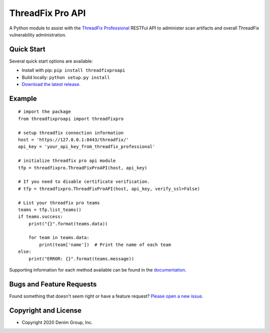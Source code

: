 ThreadFix Pro API
*****************

A Python module to assist with the `ThreadFix Professional <https://www.threadfix.it/>`__ RESTFul API to administer scan artifacts and overall ThreadFix vulnerability administration.

Quick Start
~~~~~~~~~~~

Several quick start options are available:

- Install with pip: ``pip install threadfixproapi``
- Build locally: ``python setup.py install``
- `Download the latest release <https://github.com/denimgroup/threadfix-python-api/releases/new/>`__.

Example
~~~~~~~

::

    # import the package
    from threadfixproapi import threadfixpro

    # setup threadfix connection information
    host = 'https://127.0.0.1:8443/threadfix/'
    api_key = 'your_api_key_from_threadfix_professional'

    # initialize threadfix pro api module
    tfp = threadfixpro.ThreadFixProAPI(host, api_key)

    # If you need to disable certificate verification.
    # tfp = threadfixpro.ThreadFixProAPI(host, api_key, verify_ssl=False)

    # List your threadfix pro teams
    teams = tfp.list_teams()
    if teams.success:
        print("{}".format(teams.data))

        for team in teams.data:
            print(team['name'])  # Print the name of each team
    else:
        print("ERROR: {}".format(teams.message))

Supporting information for each method available can be found in the `documentation <https://github.com/denimgroup/threadfix-python-api>`__.

Bugs and Feature Requests
~~~~~~~~~~~~~~~~~~~~~~~~~

Found something that doesn't seem right or have a feature request? `Please open a new issue <https://github.com/denimgroup/threadfix-python-api/issues/new>`__.

Copyright and License
~~~~~~~~~~~~~~~~~~~~~
.. image:: https://img.shields.io/github/license/denimgroup/threadfix-python-api.svg?style=flat-square

- Copyright 2020 Denim Group, Inc.
